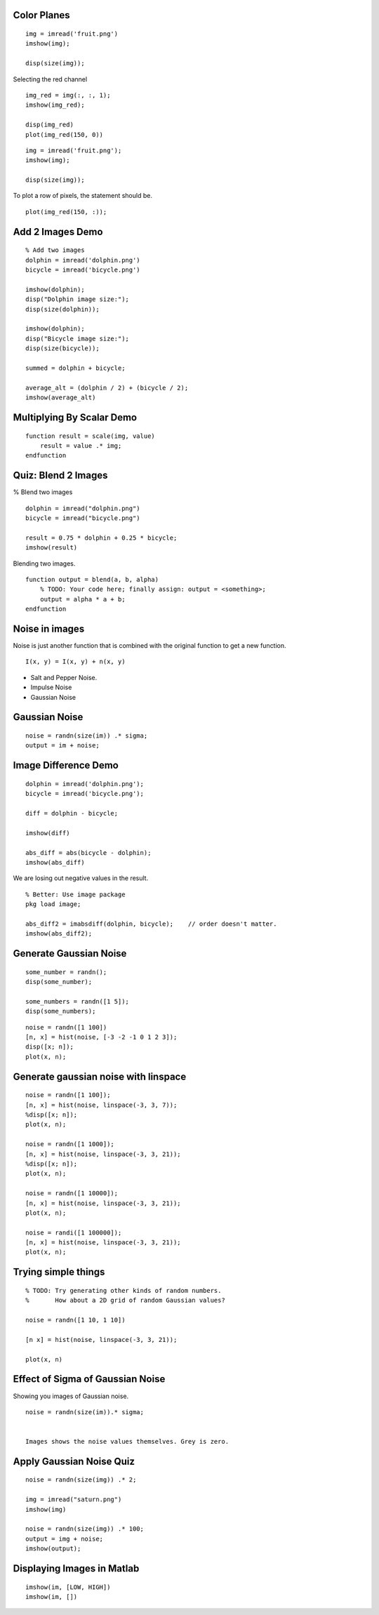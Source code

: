 Color Planes
------------


::

    img = imread('fruit.png')
    imshow(img);

    disp(size(img));


Selecting the red channel

::

    img_red = img(:, :, 1);
    imshow(img_red);

    disp(img_red)
    plot(img_red(150, 0))


::

    img = imread('fruit.png');
    imshow(img);

    disp(size(img));

To plot a row of pixels, the statement should be.

::

    plot(img_red(150, :));


Add 2 Images Demo
-----------------


::

    % Add two images
    dolphin = imread('dolphin.png')
    bicycle = imread('bicycle.png')

    imshow(dolphin);
    disp("Dolphin image size:");
    disp(size(dolphin));

    imshow(dolphin);
    disp("Bicycle image size:");
    disp(size(bicycle));

    summed = dolphin + bicycle;

    average_alt = (dolphin / 2) + (bicycle / 2);
    imshow(average_alt)

Multiplying By Scalar Demo
--------------------------

::

    function result = scale(img, value)
        result = value .* img;
    endfunction


Quiz: Blend 2 Images
--------------------

% Blend two images

::

    dolphin = imread("dolphin.png")
    bicycle = imread("bicycle.png")

    result = 0.75 * dolphin + 0.25 * bicycle;
    imshow(result)

Blending two images.

::

    function output = blend(a, b, alpha)
        % TODO: Your code here; finally assign: output = <something>;
        output = alpha * a + b;
    endfunction

Noise in images
---------------

Noise is just another function that is combined with the original function to get a new function.

::

    I(x, y) = I(x, y) + n(x, y)


* Salt and Pepper Noise.
* Impulse Noise
* Gaussian Noise

Gaussian Noise
--------------

::

    noise = randn(size(im)) .* sigma;
    output = im + noise;


Image Difference Demo
---------------------

::

    dolphin = imread('dolphin.png');
    bicycle = imread('bicycle.png');

    diff = dolphin - bicycle;

    imshow(diff)

    abs_diff = abs(bicycle - dolphin);
    imshow(abs_diff)


We are losing out negative values in the result.

::

    % Better: Use image package
    pkg load image;

    abs_diff2 = imabsdiff(dolphin, bicycle);    // order doesn't matter.
    imshow(abs_diff2);


Generate Gaussian Noise
-----------------------

::

    some_number = randn();
    disp(some_number);

    some_numbers = randn([1 5]);
    disp(some_numbers);


::

    noise = randn([1 100])
    [n, x] = hist(noise, [-3 -2 -1 0 1 2 3]);
    disp([x; n]);
    plot(x, n);


Generate gaussian noise with linspace
-------------------------------------

::

    noise = randn([1 100]);
    [n, x] = hist(noise, linspace(-3, 3, 7));
    %disp([x; n]);
    plot(x, n);

    noise = randn([1 1000]);
    [n, x] = hist(noise, linspace(-3, 3, 21));
    %disp([x; n]);
    plot(x, n);

    noise = randn([1 10000]);
    [n, x] = hist(noise, linspace(-3, 3, 21));
    plot(x, n);

    noise = randi([1 100000]);
    [n, x] = hist(noise, linspace(-3, 3, 21));
    plot(x, n);


Trying simple things
--------------------

::

    % TODO: Try generating other kinds of random numbers.
    %       How about a 2D grid of random Gaussian values?

    noise = randn([1 10, 1 10])

    [n x] = hist(noise, linspace(-3, 3, 21));

    plot(x, n)


Effect of Sigma of Gaussian Noise
---------------------------------

Showing you images of Gaussian noise.

::

    noise = randn(size(im)).* sigma;


    Images shows the noise values themselves. Grey is zero.


Apply Gaussian Noise Quiz
-------------------------

::

    noise = randn(size(img)) .* 2;

    img = imread("saturn.png")
    imshow(img)

    noise = randn(size(img)) .* 100;
    output = img + noise;
    imshow(output);


Displaying Images in Matlab
---------------------------

::

    imshow(im, [LOW, HIGH])
    imshow(im, [])

